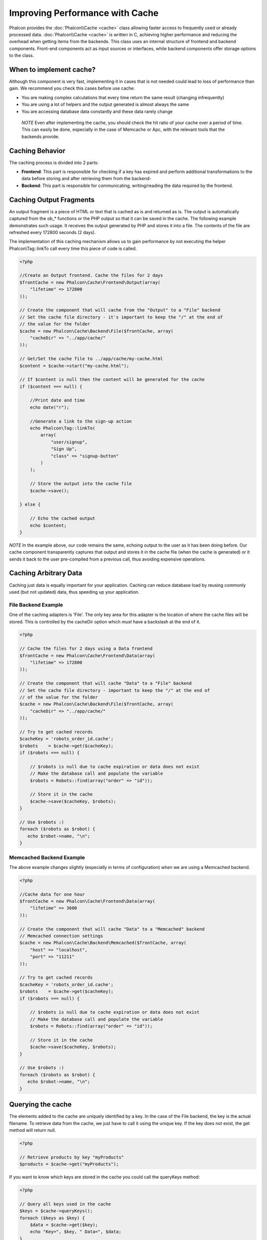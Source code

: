 Improving Performance with Cache
================================
Phalcon provides the :doc:`Phalcon\\Cache <cache>` class allowing faster access to frequently used or already processed data.
:doc:`Phalcon\\Cache <cache>` is written in C, achieving higher performance and reducing the overhead when getting items from the backends.
This class uses an internal structure of frontend and backend components. Front-end components act as input sources or
interfaces, while backend components offer storage options to the class.

When to implement cache?
------------------------
Although this component is very fast, implementing it in cases that is not needed could lead to loss of performance than gain.
We recommend you check this cases before use cache:

* You are making complex calculations that every time return the same result (changing infrequently)
* You are using a lot of helpers and the output generated is almost always the same
* You are accessing database data constantly and these data rarely change

.. highlights::

    *NOTE* Even after implementing the cache, you should check the hit ratio of your cache over a period of time. This can easily
    be done, especially in the case of Memcache or Apc, with the relevant tools that the backends provide.

Caching Behavior
----------------
The caching process is divided into 2 parts:

* **Frontend**: This part is responsible for checking if a key has expired and perform additional transformations to the data before storing and after retrieving them from the backend-
* **Backend**: This part is responsible for communicating, writing/reading the data required by the frontend.

Caching Output Fragments
------------------------
An output fragment is a piece of HTML or text that is cached as is and returned as is. The output is automatically captured
from the ob_* functions or the PHP output so that it can be saved in the cache. The following example demonstrates such usage.
It receives the output generated by PHP and stores it into a file. The contents of the file are refreshed every 172800 seconds (2 days).

The implementation of this caching mechanism allows us to gain performance by not executing the helper Phalcon\\Tag::linkTo
call every time this piece of code is called.

.. code-block:: php

    <?php

    //Create an Output frontend. Cache the files for 2 days
    $frontCache = new Phalcon\Cache\Frontend\Output(array(
        "lifetime" => 172800
    ));

    // Create the component that will cache from the "Output" to a "File" backend
    // Set the cache file directory - it's important to keep the "/" at the end of
    // the value for the folder
    $cache = new Phalcon\Cache\Backend\File($frontCache, array(
        "cacheDir" => "../app/cache/"
    ));

    // Get/Set the cache file to ../app/cache/my-cache.html
    $content = $cache->start("my-cache.html");

    // If $content is null then the content will be generated for the cache
    if ($content === null) {

        //Print date and time
        echo date("r");

        //Generate a link to the sign-up action
        echo Phalcon\Tag::linkTo(
            array(
                "user/signup",
                "Sign Up",
                "class" => "signup-button"
            )
        );

        // Store the output into the cache file
        $cache->save();

    } else {

        // Echo the cached output
        echo $content;
    }

*NOTE* In the example above, our code remains the same, echoing output to the user as it has been doing before. Our cache component
transparently captures that output and stores it in the cache file (when the cache is generated) or it sends it back to the user
pre-compiled from a previous call, thus avoiding expensive operations.

Caching Arbitrary Data
----------------------
Caching just data is equally important for your application. Caching can reduce database load by reusing commonly used (but not updated) data,
thus speeding up your application.

File Backend Example
^^^^^^^^^^^^^^^^^^^^
One of the caching adapters is 'File'. The only key area for this adapter is the location of where the cache files will be stored.
This is controlled by the cacheDir option which *must* have a backslash at the end of it.

.. code-block:: php

    <?php

    // Cache the files for 2 days using a Data frontend
    $frontCache = new Phalcon\Cache\Frontend\Data(array(
        "lifetime" => 172800
    ));

    // Create the component that will cache "Data" to a "File" backend
    // Set the cache file directory - important to keep the "/" at the end of
    // of the value for the folder
    $cache = new Phalcon\Cache\Backend\File($frontCache, array(
        "cacheDir" => "../app/cache/"
    ));

    // Try to get cached records
    $cacheKey = 'robots_order_id.cache';
    $robots    = $cache->get($cacheKey);
    if ($robots === null) {

        // $robots is null due to cache expiration or data does not exist
        // Make the database call and populate the variable
        $robots = Robots::find(array("order" => "id"));

        // Store it in the cache
        $cache->save($cacheKey, $robots);
    }

    // Use $robots :)
    foreach ($robots as $robot) {
       echo $robot->name, "\n";
    }

Memcached Backend Example
^^^^^^^^^^^^^^^^^^^^^^^^^
The above example changes slightly (especially in terms of configuration) when we are using a Memcached backend.

.. code-block:: php

    <?php

    //Cache data for one hour
    $frontCache = new Phalcon\Cache\Frontend\Data(array(
        "lifetime" => 3600
    ));

    // Create the component that will cache "Data" to a "Memcached" backend
    // Memcached connection settings
    $cache = new Phalcon\Cache\Backend\Memcached($frontCache, array(
        "host" => "localhost",
        "port" => "11211"
    ));

    // Try to get cached records
    $cacheKey = 'robots_order_id.cache';
    $robots    = $cache->get($cacheKey);
    if ($robots === null) {

        // $robots is null due to cache expiration or data does not exist
        // Make the database call and populate the variable
        $robots = Robots::find(array("order" => "id"));

        // Store it in the cache
        $cache->save($cacheKey, $robots);
    }

    // Use $robots :)
    foreach ($robots as $robot) {
       echo $robot->name, "\n";
    }

Querying the cache
------------------
The elements added to the cache are uniquely identified by a key. In the case of the File backend, the key is the
actual filename. To retrieve data from the cache, we just have to call it using the unique key. If the key does
not exist, the get method will return null.

.. code-block:: php

    <?php

    // Retrieve products by key "myProducts"
    $products = $cache->get("myProducts");

If you want to know which keys are stored in the cache you could call the queryKeys method:

.. code-block:: php

    <?php

    // Query all keys used in the cache
    $keys = $cache->queryKeys();
    foreach ($keys as $key) {
        $data = $cache->get($key);
        echo "Key=", $key, " Data=", $data;
    }

    //Query keys in the cache that begins with "my-prefix"
    $keys = $cache->queryKeys("my-prefix");


Deleting data from the cache
----------------------------
There are times where you will need to forcibly invalidate a cache entry (due to an update in the cached data).
The only requirement is to know the key that the data has been stored with.

.. code-block:: php

    <?php

    // Delete an item with a specific key
    $cache->queryKeys("someKey");

    // Delete all items from the cache
    $keys = $cache->queryKeys();
    foreach ($keys as $key) {
    	$cache->delete($key);
    }


Checking cache existance
------------------------
It is possible to check if cache is already exists with given key.

.. code-block:: php

    <?php

    if ($cache->exists("someKey")) {
        echo $cache->get("someKey");
    }
    else {
        echo "Cache does not exists!";
    }


Frontend Adapters
-----------------
The available frontend adapters that are used as interfaces or input sources to the cache are:

+---------+--------------------------------------------------------------------------------------------------------------------------------+--------------------------------------------------------------------------------+
| Adapter | Description                                                                                                                    | Example                                                                        |
+=========+================================================================================================================================+================================================================================+
| Output  | Read input data from standard PHP output                                                                                       | :doc:`Phalcon\\Cache\\Frontend\\Output <../api/Phalcon_Cache_Frontend_Output>` |
+---------+--------------------------------------------------------------------------------------------------------------------------------+--------------------------------------------------------------------------------+
| Data    | It's used to cache any kind of PHP data (big arrays, objects, text, etc). The data is serialized before stored in the backend. | :doc:`Phalcon\\Cache\\Frontend\\Data <../api/Phalcon_Cache_Frontend_Data>`     |
+---------+--------------------------------------------------------------------------------------------------------------------------------+--------------------------------------------------------------------------------+
| Base64  | It's used to cache binary data. The data is serialized using base64_encode before be stored in the backend.                    | :doc:`Phalcon\\Cache\\Frontend\\Base64 <../api/Phalcon_Cache_Frontend_Base64>` |
+---------+--------------------------------------------------------------------------------------------------------------------------------+--------------------------------------------------------------------------------+
| None    | It's used to cache any kind of PHP data without serializing them.                                                              | :doc:`Phalcon\\Cache\\Frontend\\Data <../api/Phalcon_Cache_Frontend_None>`     |
+---------+--------------------------------------------------------------------------------------------------------------------------------+--------------------------------------------------------------------------------+

Implementing your own Frontend adapters
^^^^^^^^^^^^^^^^^^^^^^^^^^^^^^^^^^^^^^^
The :doc:`Phalcon\\Cache\\FrontendInterface <../api/Phalcon_Cache_FrontendInterface>` interface must be implemented in order to create your own frontend adapters or extend the existing ones.

Backend Adapters
----------------
The backend adapters available to store cache data are:

+-----------+------------------------------------------------+------------+---------------------+-----------------------------------------------------------------------------------+
| Adapter   | Description                                    | Info       | Required Extensions | Example                                                                           |
+===========+================================================+============+=====================+===================================================================================+
| File      | Stores data to local plain files               |            |                     | :doc:`Phalcon\\Cache\\Backend\\File <../api/Phalcon_Cache_Backend_File>`          |
+-----------+------------------------------------------------+------------+---------------------+-----------------------------------------------------------------------------------+
| Memcached | Stores data to a memcached server              | Memcached_ | memcache_           | :doc:`Phalcon\\Cache\\Backend\\Memcache <../api/Phalcon_Cache_Backend_Memcache>`  |
+-----------+------------------------------------------------+------------+---------------------+-----------------------------------------------------------------------------------+
| APC       | Stores data to the Alternative PHP Cache (APC) | APC_       | `APC extension`_    | :doc:`Phalcon\\Cache\\Backend\\Apc <../api/Phalcon_Cache_Backend_Apc>`            |
+-----------+------------------------------------------------+------------+---------------------+-----------------------------------------------------------------------------------+
| Mongo     | Stores data to Mongo Database                  | MongoDb_   | `Mongo`_            | :doc:`Phalcon\\Cache\\Backend\\Mongo <../api/Phalcon_Cache_Backend_Mongo>`        |
+-----------+------------------------------------------------+------------+---------------------+-----------------------------------------------------------------------------------+

Implementing your own Backend adapters
^^^^^^^^^^^^^^^^^^^^^^^^^^^^^^^^^^^^^^
The :doc:`Phalcon\\Cache\\BackendInterface <../api/Phalcon_Cache_BackendInterface>` interface must be implemented in order to create your own backend adapters or extend the existing ones.

File Backend Options
^^^^^^^^^^^^^^^^^^^^
This backend will store cached content into files in the local server. The available options for this backend are:

+----------+-----------------------------------------------------------+
| Option   | Description                                               |
+==========+===========================================================+
| cacheDir | A writable directory on which cached files will be placed |
+----------+-----------------------------------------------------------+

Memcached Backend Options
^^^^^^^^^^^^^^^^^^^^^^^^^
This backend will store cached content on a memcached server. The available options for this backend are:

+------------+---------------------------------------------+
| Option     | Description                                 |
+============+=============================================+
| host       | memcached host                              |
+------------+---------------------------------------------+
| port       | memcached port                              |
+------------+---------------------------------------------+
| persistent | create a persitent connection to memcached? |
+------------+---------------------------------------------+

APC Backend Options
^^^^^^^^^^^^^^^^^^^
This backend will store cached content on Alternative PHP Cache (APC_). This cache backend does not require any additional configuration options.

Mongo Backend Options
^^^^^^^^^^^^^^^^^^^^^^^^^
This backend will store cached content on a MongoDB server. The available options for this backend are:

+------------+---------------------------------------------+
| Option     | Description                                 |
+============+=============================================+
| server     | A MongoDB connection string                 |
+------------+---------------------------------------------+
| db         | Mongo database name                         |
+------------+---------------------------------------------+
| collection | Mongo collection in the database            |
+------------+---------------------------------------------+


.. _Memcached: http://php.net/manual/en/book.apc.php
.. _memcache: http://pecl.php.net/package/memcache
.. _APC: http://php.net/manual/en/book.apc.php
.. _APC extension: http://pecl.php.net/package/APC
.. _MongoDb: http://mongodb.org/
.. _Mongo: http://pecl.php.net/package/mongo
